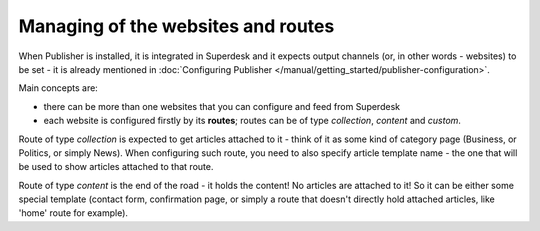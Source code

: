Managing of the websites and routes
===================================

When Publisher is installed, it is integrated in Superdesk and it expects output channels (or, in other words - websites) to be set - it is already mentioned in :doc:`Configuring Publisher </manual/getting_started/publisher-configuration>`.

Main concepts are: 

- there can be more than one websites that you can configure and feed from Superdesk
- each website is configured firstly by its **routes**; routes can be of type *collection*, *content* and *custom*.

.. image:: websites-routes-01.png
   :alt: Web Sites and Routes
   :align: center

Route of type *collection* is expected to get articles attached to it - think of it as some kind of category page (Business, or Politics, or simply News). When configuring such route, you need to also specify article template name - the one that will be used to show articles attached to that route.

.. image:: websites-routes-02.png
   :alt: Creating a route
   :align: center

Route of type *content* is the end of the road - it holds the content! No articles are attached to it! So it can be either some special template (contact form, confirmation page, or simply a route that doesn't directly hold attached articles, like 'home' route for example).
